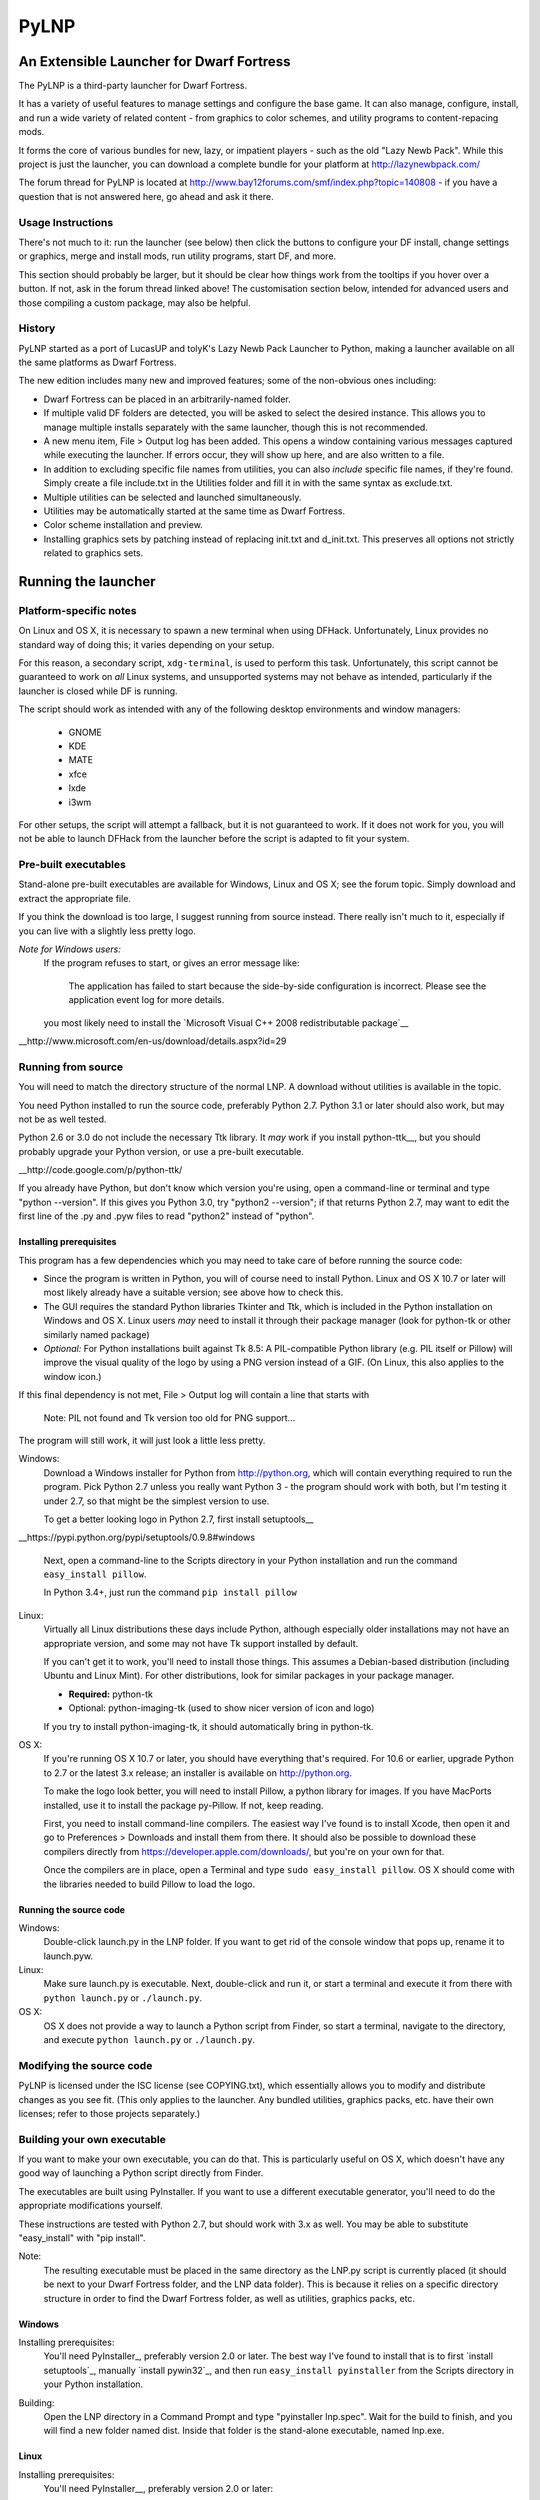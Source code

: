 =====
PyLNP
=====
-----------------------------------------
An Extensible Launcher for Dwarf Fortress
-----------------------------------------

The PyLNP is a third-party launcher for Dwarf Fortress.

It has a variety of useful features to manage settings and configure the base
game.  It can also manage, configure, install, and run a wide variety of
related content - from graphics to color schemes, and utility programs to
content-repacing mods.

It forms the core of various bundles for new, lazy, or impatient players -
such as the old "Lazy Newb Pack".  While this project is just the launcher,
you can download a complete bundle for your platform at
http://lazynewbpack.com/

The forum thread for PyLNP is located at
http://www.bay12forums.com/smf/index.php?topic=140808 - if you have a
question that is not answered here, go ahead and ask it there.

Usage Instructions
==================
There's not much to it:  run the launcher (see below) then click the buttons
to configure your DF install, change settings or graphics, merge and install
mods, run utility programs, start DF, and more.

This section should probably be larger, but it should be clear how things
work from the tooltips if you hover over a button.  If not, ask in the forum
thread linked above!  The customisation section below, intended for advanced
users and those compiling a custom package, may also be helpful.

History
=======
PyLNP started as a port of LucasUP and tolyK's Lazy Newb Pack Launcher to
Python, making a launcher available on all the same platforms as Dwarf
Fortress.

The new edition includes many new and improved features; some of the
non-obvious ones including:

- Dwarf Fortress can be placed in an arbitrarily-named folder.
- If multiple valid DF folders are detected, you will be asked to select the
  desired instance. This allows you to manage multiple installs separately with
  the same launcher, though this is not recommended.
- A new menu item, File > Output log has been added. This opens a window
  containing various messages captured while executing the launcher. If errors
  occur, they will show up here, and are also written to a file.
- In addition to excluding specific file names from utilities, you can also
  *include* specific file names, if they're found. Simply create a file
  include.txt in the Utilities folder and fill it in with the same syntax as
  exclude.txt.
- Multiple utilities can be selected and launched simultaneously.
- Utilities may be automatically started at the same time as Dwarf Fortress.
- Color scheme installation and preview.
- Installing graphics sets by patching instead of replacing init.txt and
  d_init.txt. This preserves all options not strictly related to graphics sets.

--------------------
Running the launcher
--------------------

Platform-specific notes
=======================
On Linux and OS X, it is necessary to spawn a new terminal when using DFHack.
Unfortunately, Linux provides no standard way of doing this; it varies
depending on your setup.

For this reason, a secondary script, ``xdg-terminal``, is used to perform
this task. Unfortunately, this script cannot be guaranteed to work on *all*
Linux systems, and unsupported systems may not behave as intended,
particularly if the launcher is closed while DF is running.

The script should work as intended with any of the following desktop
environments and window managers:
 - GNOME
 - KDE
 - MATE
 - xfce
 - lxde
 - i3wm

For other setups, the script will attempt a fallback, but it is not
guaranteed to work. If it does not work for you, you will not be able to
launch DFHack from the launcher before the script is adapted to fit your
system.

Pre-built executables
=====================
Stand-alone pre-built executables are available for Windows, Linux and OS X;
see the forum topic. Simply download and extract the appropriate file.

If you think the download is too large, I suggest running from source
instead. There really isn't much to it, especially if you can live with a
slightly less pretty logo.

*Note for Windows users:*
  If the program refuses to start, or gives an error message like:

    The application has failed to start because the side-by-side configuration
    is incorrect. Please see the application event log for more
    details.

  you most likely need to install the `Microsoft Visual C++ 2008
  redistributable package`__

__http://www.microsoft.com/en-us/download/details.aspx?id=29

Running from source
===================
You will need to match the directory structure of the normal LNP. A download
without utilities is available in the topic.

You need Python installed to run the source code, preferably Python 2.7.
Python 3.1 or later should also work, but may not be as well tested.

Python 2.6 or 3.0 do not include the necessary Ttk library. It *may* work if
you install python-ttk__, but you should probably upgrade your Python version,
or use a pre-built executable.

__http://code.google.com/p/python-ttk/

If you already have Python, but don't know which version you're using, open a
command-line or terminal and type "python --version". If this gives you Python
3.0, try "python2 --version"; if that returns Python 2.7, may want to edit the
first line of the .py and .pyw files to read "python2" instead of "python".

Installing prerequisites
------------------------
This program has a few dependencies which you may need to take care of before
running the source code:

- Since the program is written in Python, you will of course need to install
  Python. Linux and OS X 10.7 or later will most likely already have a suitable
  version; see above how to check this.
- The GUI requires the standard Python libraries Tkinter and Ttk, which is
  included in the Python installation on Windows and OS X. Linux users *may*
  need to install it through their package manager (look for python-tk or other
  similarly named package)
- *Optional:* For Python installations built against Tk 8.5: A PIL-compatible
  Python library (e.g. PIL itself or Pillow) will improve the visual quality of
  the logo by using a PNG version instead of a GIF. (On Linux, this also
  applies to the window icon.)

If this final dependency is not met, File > Output log will contain a line
that starts with

  Note: PIL not found and Tk version too old for PNG support...

The program will still work, it will just look a little less pretty.

Windows:
  Download a Windows installer for Python from http://python.org, which will
  contain everything required to run the program. Pick Python 2.7 unless you
  really want Python 3 - the program should work with both, but I'm testing
  it under 2.7, so that might be the simplest version to use.

  To get a better looking logo in Python 2.7, first install setuptools__

__https://pypi.python.org/pypi/setuptools/0.9.8#windows

  Next, open a command-line to the Scripts directory in your Python
  installation and run the command ``easy_install pillow``.
  
  In Python 3.4+, just run the command ``pip install pillow``

Linux:
  Virtually all Linux distributions these days include Python, although
  especially older installations may not have an appropriate version, and
  some may not have Tk support installed by default.

  If you can't get it to work, you'll need to install those things. This
  assumes a Debian-based distribution (including Ubuntu and Linux Mint). For
  other distributions, look for similar packages in your package manager.

  - **Required:** python-tk
  - Optional: python-imaging-tk (used to show nicer version of icon and logo)

  If you try to install python-imaging-tk, it should automatically bring in
  python-tk.

OS X:
  If you're running OS X 10.7 or later, you should have everything that's
  required. For 10.6 or earlier, upgrade Python to 2.7 or the latest 3.x
  release; an installer is available on http://python.org.

  To make the logo look better, you will need to install Pillow, a python
  library for images. If you have MacPorts installed, use it to install the
  package py-Pillow. If not, keep reading.

  First, you need to install command-line compilers. The easiest way I've
  found is to install Xcode, then open it and go to Preferences > Downloads
  and install them from there. It should also be possible to download these
  compilers directly from https://developer.apple.com/downloads/, but you're
  on your own for that.

  Once the compilers are in place, open a Terminal and type ``sudo
  easy_install pillow``. OS X should come with the libraries needed to build
  Pillow to load the logo.

Running the source code
-----------------------
Windows:
  Double-click launch.py in the LNP folder. If you want to get rid of the
  console window that pops up, rename it to launch.pyw.
Linux:
  Make sure launch.py is executable. Next, double-click and run it, or start
  a terminal and execute it from there with ``python launch.py`` or
  ``./launch.py``.
OS X:
  OS X does not provide a way to launch a Python script from Finder, so start
  a terminal, navigate to the directory, and execute ``python launch.py`` or
  ``./launch.py``.

Modifying the source code
=========================
PyLNP is licensed under the ISC license (see COPYING.txt), which essentially
allows you to modify and distribute changes as you see fit. (This only
applies to the launcher. Any bundled utilities, graphics packs, etc. have
their own licenses; refer to those projects separately.)

Building your own executable
============================
If you want to make your own executable, you can do that. This is
particularly useful on OS X, which doesn't have any good way of launching a
Python script directly from Finder.

The executables are built using PyInstaller. If you want to use a different
executable generator, you'll need to do the appropriate modifications yourself.

These instructions are tested with Python 2.7, but should work with 3.x as
well. You may be able to substitute "easy_install" with "pip install".

Note:
  The resulting executable must be placed in the same directory as the LNP.py
  script is currently placed (it should be next to your Dwarf Fortress
  folder, and the LNP data folder). This is because it relies on a specific
  directory structure in order to find the Dwarf Fortress folder, as well as
  utilities, graphics packs, etc.

Windows
-------
Installing prerequisites:
  You'll need PyInstaller_, preferably version 2.0 or later.  The best way I've
  found to install that is to first `install setuptools`_, manually
  `install pywin32`_, and then run ``easy_install pyinstaller`` from the
  Scripts directory in your Python installation.

.. PyInstaller_: http://www.pyinstaller.org/
.. `install setuptools`_: https://pypi.python.org/pypi/setuptools/0.9.8#windows
.. `install setuptools`_: http://sourceforge.net/projects/pywin32/files/pywin32

Building:
  Open the LNP directory in a Command Prompt and type "pyinstaller lnp.spec".
  Wait for the build to finish, and you will find a new folder named dist.
  Inside that folder is the stand-alone executable, named lnp.exe.

Linux
-----
Installing prerequisites:
  You'll need PyInstaller__, preferably version 2.0 or later:

__http://www.pyinstaller.org/

  The easiest way to install it is to use your package manager to install it
  directly (if available), or first install python-pip from your package
  manager and then run ``sudo pip install pyinstaller`` in a terminal.

Building:
  Open the LNP directory in a Terminal and type ``pyinstaller lnp.spec``.
  Wait for the build to finish, and you will find a new folder named dist.
  Inside that folder is the stand-alone executable, named lnp.

OS X
----
Installing prerequisites:
  You'll need PyInstaller__, preferably version 2.0 or later:

__http://www.pyinstaller.org/

  A simple way to install it is to open a terminal and type ``sudo
  easy_install pyinstaller``.

  You may also need to install command-line compilers; see above.

Building:
  Open the LNP directory in a Terminal and type ``pyinstaller lnp.spec``.
  Wait for the build to finish, and you will find a new folder named dist.
  Inside that folder is the application bundle, PyLNP.

When something goes wrong
=========================
You may experience error messages or similar issues while running the
program. As long as it has not crashed, you can retrieve these error messages
by opening File > Output log. The contents shown in here can be very useful
for fixing the problem, so include them if you report an error.

If the program *does* crash, you can look at stdout.txt and stderr.txt which
are automatically created in the application directory and show the same
contents as the output log inside the program. Note that these files get
overwritten every time the program launches.

Please be as specific as possible when reporting an error - tell exactly what
you were doing. If you were installing a graphics pack, mention which one
(provide a link to where you got it). If the problem is with a utility, make
sure the utility works if you launch it manually - if it doesn't, then it's a
problem with the utility, not with PyLNP.

-------------
Customization
-------------

Various aspects of PyLNP can be customized (e.g. for use in packs). This
section details how.

PyLNP.json
==========
For basic pack customization, a JSON file named PyLNP.json is used. This file
must be stored in either the base folder, or in the LNP folder (see below).
If both exist, the one in the LNP folder will be used.

This file configures several aspects of the launcher. All parts are optional
in the sense that the launcher will work even if nothing is there.

Each key in the file is documented below.

``folders``, ``links``
----------------------
``folders`` and ``links`` are both lists containing other lists. These are
used to populate the Folders and Links menu in the program.

Each entry is a list containing 2 values: the caption for the menu item, and
the destination to be opened when the menu item is activated. To insert a
separator, use a dash as a caption (``-``).

Folder paths are relative to the base directory. Use ``<df>`` as a
placeholder for the actual Dwarf Fortress directory.

Example::

  "folders": [
    ["Savegame folder","<df>/data/save"],
    ["Utilities folder","LNP/Utilities"],
    ["Graphics folder","LNP/Graphics"],
    ["-","-"],
    ["Main folder",""],
    ["LNP folder","LNP"],
    ["Dwarf Fortress folder","<df>"],
    ["Init folder","<df>/data/init"]
  ],
  links: [
    ["DF Homepage","http://www.bay12games.com/dwarves/"],
    ["DF Wiki","http://dwarffortresswiki.org/"],
    ["DF Forums","http://www.bay12forums.com/smf/"]
  ]

``hideUtilityPath``, ``hideUtilityExt``
---------------------------------------
These options control whether to hide the path and extension of utilities in
the utility list.

Using "DwarfTool/DwarfTool.exe" as an example:

  ``hideUtilityPath`` is false, ``hideUtilityExt`` is false:
    DwarfTool/DwarfTool.exe

  ``hideUtilityPath`` is false, ``hideUtilityExt`` is true:
    DwarfTool/DwarfTool

  ``hideUtilityPath`` is true, ``hideUtilityExt`` is false:
    DwarfTool.exe

  ``hideUtilityPath`` is true, ``hideUtilityExt`` is true:
    DwarfTool

Only the *last* folder name is ever displayed: if the full path is
"Utilities/Foo/DwarfTool", only "DwarfTool" will be shown for the path name.

For further customization of displayed utility titles, see "Relabeling
utilites" below.

``updates``
-----------
This object contains 4 strings, all used to check for pack updates.

``checkURL`` must point to a URL containing the latest version of your pack.
``versionRegex`` must be a regular expression that extracts the latest
version from the page contents of the aforementioned URL. If you don't
understand regular expressions, ask on the forums.
``downloadURL`` should point to the URL the user should be sent to if he
wants to update. Note that updating is not automatic: the user must take care
of the actual download and unpacking.
``packVersion`` contains the current version of your pack.

The pack is considered updated if the pack version does not match the version
extracted using the regular expression.

``dfhack``
----------
This is an object containing hacks that can be toggled on or off on the
DFHack tab.

Each individual hack consists of three elements: a title, a command to be
executed by DFHack, and a tooltip. The ``dfhack`` object should contain
subobjects where the title is used as the name of the key for a subobject,
and the subobject itself contains two keys: ``command`` and ``tooltip``.

Example::

    "dfhack": {
        "Partial Mouse Control": {
            "command": "mousequery edge enable",
            "tooltip": "allows scrolling by hovering near edge of map"
        },
        "Performance Tweaks": {
            "command": "repeat -time 3 months -command cleanowned x",
            "tooltip": "regularly confiscates worn clothes and old items)"
        }
    }

Directory structure
===================
PyLNP expects to see the following directory structure::

  <base folder>
    <Dwarf Fortress main folder>
    LNP
      Baselines
      Colors
      Defaults
      Embarks
      Extras
      Graphics
      Keybinds
      Mods
      Tilesets
      Utilities

PyLNP itself may be placed anywhere, so long as it is somewhere inside the
base folder. It can be placed directly in the base folder, in a subfolder, in
a subfolder of a subfolder, etc. The base folder is determined by checking
the its own directory; if it cannot find a Dwarf Fortress folder, it will try
the parent folder, and continue in this manner until it finds a suitable
folder; that folder is considered the base folder.

Additionally, it will look for a configuration file PyLNP.json (see above) in
either the base folder, or the LNP folder. If both exist, it will use the one
in the LNP folder.

All currently available DF versions are supported. If multiple valid DF
folders are present, a selection dialog will be shown at the start of the
program.

The LNP folder and all subfolders are optional, but certain features will not
work properly.

On case-sensitive platforms (Linux, OS X), you must use either this exact
case, or all-lowercase names for each pre-defined folder name (e.g. ``LNP``
and ``lnp`` are both okay; ``Lnp`` is not.)

In all folders containing .txt files, any filename starting with ``README``
(arbitrary case) is ignored.

PyLNP.user
----------
This file, found in the base folder, contains user settings such as window
width and height. It should not be distributed if you make a pack.

Baselines
---------
This folder contains full unmodified raws for various versions of DF, and the
settings and images relevant to graphics packs.  These are used to rebuild
the reduced raws used by graphics packs and mods, and should not be modified
or removed - any new graphics or mod install would break.

Add versions by downloading the windows SDL edition of that version and
placing it in the folder (eg "df_40_15_win.zip"), or by attempting an action
that would require that baseline - such as installing a graphics pack - and
accepting the download.

Colors
------
This folder contains color schemes. As of DF 0.31.04, these are stored as
data/init/colors.txt in the Dwarf Fortress folder; in 0.31.03 and below, they
are contained in data/init/init.txt.

Saving the current color scheme only works with DF 0.31.04 or later.

Defaults
--------
This folder should contain two files: init.txt and d_init.txt. These files
will replace the corresponding files in data/init when the user clicks the
Defaults button.

Keep in mind that these files should be kept current with the DF installation
you are using - only use files matching your DF version.

For DF 0.31.03 and below: Only init.txt is used, since these versions do not
have d_init.txt.

Embarks
-------
This folder contains embark profiles, stored as
data/init/embark_profiles.txt. Multiple of these files can be installed at
once.

This feature is only available for DF 0.28.181.40a and later; for earlier
versions it will be hidden.

Extras
------
If this version of PyLNP has not yet been run on the selected DF
installation, any files in here will be copied to the Dwarf Fortress
directory on launch.

Graphics
--------
This folder contains graphics packs, consisting of data and raw folders.  Any
raws identical to vanilla files will be discarded; when installing a graphics
pack the remaining files will be copied over a set of vanilla raws and the
combination installed.  Through more complex merge logic, graphics can also
be used with mods and changed on most modded saves.

Tilesets
--------
This folder contains tilesets; individual image files that the user can use
for the FONT and GRAPHICS_FONT settings (and their fullscreen counterparts).
Tilesets can be installed through the graphics customisation tab, which reads
from <df>/data/art, as they are added to each graphics pack as the pack is
installed - especially useful for TwbT text tiles.

Mods
----
This folder contains mods for Dwarf Fortress, in the form of changes to the
defining raws (which define the content DF uses).  Mods use the same reduced
format for raws as graphics packs.

Keybinds
--------
This folder contains keybindings.

If you intend to use multiple versions of DF, note that legacy Windows and
Mac versions uses a different keybinding syntax, so files from newer
SDL-based versions are not compatible (and vice versa).

Utilities
=========
Each platform will auto-detect different file types in the Utilities pane.

Windows:
  \*.exe, \*.jar, \*.bat
Linux:
  \*.jar, \*.sh
OS X:
  \*.app, \*.jar, \*.sh

Correcting the auto-detection
-----------------------------
For some platforms, you may wish to include a utility not matched by the
above patterns. Also, some utilities may include subprograms that should not
appear in the list.

To correct these, you can use the files ``include.txt`` and ``exclude.txt``
in the Utilities directory. These files follow a simple format, similar to :
anything contained in square brackets is either included or excluded,
respectively, from the final list of utilities, while anything else is ignored.

Only filenames are considered in these lists; paths are ignored.

For example, to prevent the file ``libfoo.jar`` from appearing, add
``[libfoo.jar]`` to exclude.txt. To include a file ``bar.py``, add
``[bar.py]`` to include.txt.

Alternatively, you can also use the file ``utilities.txt`` to cover both
scenarios, as documented below.

Relabeling utilities
--------------------
By default, the title for a utility is derived from its filename. This can be
overriden using the file ``utilities.txt`` in the Utilites folder, and
tooltips can be added.

The basic syntax is similar to include.txt and exclude.txt detailed above:
anything in square brackets is an entry, while everything else is a comment.

Each entry consists of up to 3 fields, separated with a colon. The first
field specifies the filename to match, the second field provides an override
for the title, and the third field contains the tooltip to use for the utility.

Both title and tooltip are optional; if omitted or left blank, the default
will be used (default title and no tooltip).

To exclude a filename from the auto-detection, give it a title of
``EXCLUDE``. All other file names will be included in the detection, even if
they do not match the normal file name patterns.

Examples::

  [dwarftool.exe:DwarfTool:A utility to do stuff with your dwarves] Custom title and tooltip
  [bar.py] Not covered by auto-detection: any matches will be displayed with default title and no tooltip
  [lib_xyz.jar:EXCLUDE] Exclude lib_xyz.jar from the utility list
  [bar.exe::This is a tooltip] Default name, custom tooltip

DFHack
======
If DFHack is detected in the Dwarf Fortress folder, a DFHack tab is added to
the launcher.

This tab includes a list where preconfigured hacks can be turned on or off.
See the respective section in the description of PyLNP.json for information
on how to configure these hacks.

All active hacks are written to a file named ``PyLNP_dfhack_onload.init`` in
the Dwarf Fortress folder. This file must be loaded by your standard
``onload.init`` file to take effect.

Mods
====
If mods are present in LNP/Mods/, a mods tab is added to the launcher.

Multiple mods can be merged, in the order shown in the 'installed' pane.
Those shown in green merged OK; in yellow with minor issues.  Orange
signifies an overlapping merge or other serious issue, and red could not be
merged.  Once you are happy with the combination, you can install them to the
DF folder and generate a new world to start playing.

Note that even an all-green combination might be broken in subtle (or
non-subtle) ways.

Graphics packs are generally compatible with minor mods.  When combining
mods, the current graphics pack is merged first followed by the selected mods
- so it's best to start without graphics, for maximum compatibility.

Because the PyLNP logs the installed raws, it can also update the graphics on
modded savegames.  This is done by recreating the logged merge with new
graphics at the base, and replacing the savegame raws, if nothing worse than
overlapping changes was found and the previous set (including graphics) could
be rebuilt exactly.

Notes for Mod Creators
======================

Storage and distribution format
-------------------------------
The raws for mods (and ``data/speech``) are stored, and should be distributed,
in "reduced raw format".

Reduced raw format was designed to maximise ease of installation, compatibility
across DF versions and with other mods, and to minimise file size for storage
and distribution.  It is quite simply a complete ``raw`` folder, identically
structured to vanilla DF, with all unmodified files removed.  It can thus be
installed simply by overwriting a vanilla install of DF, and mods that change
little will have tiny filesizes.  The ``data/speech`` folder is installed as if
it was part of the raws, but should be included in the usual place (ie ``data``
and ``raw`` as sibling dirs) if any files there have been changed.

In all cases, file which are not present are assumed to be identical to the
vanilla file, NOT deleted.  To delete a file, only remove the file contents to
ensure that merging will overwrite with an empty string.  When the 'simplify
mod' option is used, PyLNP uses the presence of more than ten files outside the
raws or ``data/speech`` as a heuristic to indicate that this is a complete raw
folder, and will use this method to preserve deletions.

Only files ending in ``.txt``, ``.init``, ``.lua``, ``.rb`` will be copied or
merged.  This is intended to cover the raws themselves, and also DFHack files
which can be stored in the raw folder.

Merge logic limitations
-----------------------
While the merge logic strives to fit as large a subset of mods as possible,
there are some cases that are not covered.

Due to the narrow scope for filetype mentioned above, images are not handled -
so mods distributed with integrated graphics may behave oddly.  For minor mods,
PyLNP's capability to combine mods and vanilla graphics should suffice; a
solution for major mods is a priority for further development.

Mods are not handled if they require:

* Custom graphics for mod creatures
* Non-standard DFHack scripts outside the raw folder
* Custom worldgen, init, embark, or other settings
* Pre-generated worlds
* User configuration of the raws

Using other aspects of the PyLNP can cover most of there limitations, but would
also impact unmodded saves.

Maximising compatibility
------------------------
This section lists tips for maximising compatibility with other mods.  They
also increase the chance that a merge warning will be raised when the
combination is problematic - instead of merging correctly into invalid raws.

* Modify vanilla files, rather than adding new files, where your changes might
  clash with another mod
* Avoid using a graphics pack as your baseline - vanilla raws are more widely
  compatible
* A mod should have a single purpose; if the user wants general tweaks as well
  as new content (or vice versa), that can be a separate mod
* Make minimal changes to achieve the purpose of your mod; decreasing the
  distance to vanilla increases mod compatibility for combinations.

